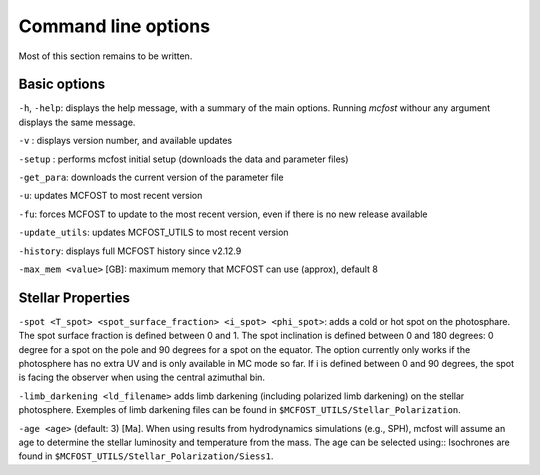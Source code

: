 Command line options
====================

Most of this section remains to be written.

Basic options
-------------

``-h``, ``-help``: displays the help message, with a summary of the main
options. Running `mcfost` withour any argument displays the same message.

``-v`` : displays version number, and available updates

``-setup`` : performs mcfost initial setup (downloads the data and parameter files)

``-get_para``: downloads the current version of the parameter file

``-u``: updates MCFOST to most recent version

``-fu``: forces MCFOST to update to the most recent version, even if there is
no new release available

``-update_utils``: updates MCFOST_UTILS to most recent version

``-history``: displays full MCFOST history since v2.12.9

``-max_mem <value>`` [GB]: maximum memory that MCFOST can use (approx), default 8


Stellar Properties
-------------------

``-spot <T_spot> <spot_surface_fraction> <i_spot> <phi_spot>``: adds a cold or
hot spot on the photosphare. The spot surface fraction is defined between 0 and 1. The spot
inclination is defined between 0 and 180 degrees: 0 degree for a spot on
the pole and 90 degrees for a spot on the equator. The option currently only
works if the photosphere has no extra UV and is only available in MC mode so far.
If i is defined between 0 and 90 degrees, the spot is facing the
observer when using the central azimuthal bin.

``-limb_darkening <ld_filename>`` adds limb darkening (including polarized limb
darkening) on the stellar photosphere. Exemples of limb darkening files can be found in
``$MCFOST_UTILS/Stellar_Polarization``.

``-age <age>`` (default: 3) [Ma]. When using results from hydrodynamics
simulations (e.g., SPH), mcfost  will assume an age to determine the stellar
luminosity and temperature from the mass. The age can be selected using::
Isochrones are found in ``$MCFOST_UTILS/Stellar_Polarization/Siess1``.
